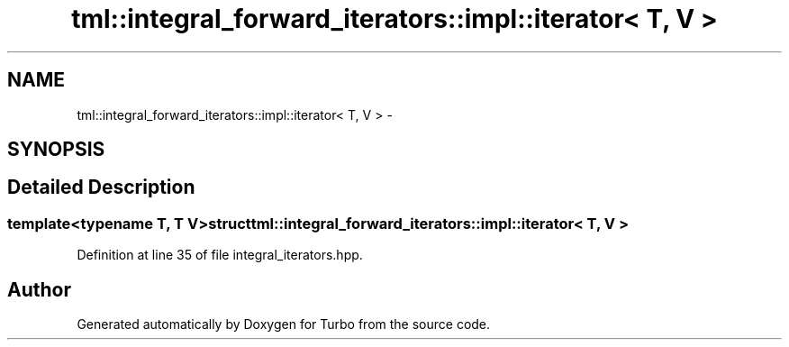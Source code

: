 .TH "tml::integral_forward_iterators::impl::iterator< T, V >" 3 "Fri Aug 22 2014" "Turbo" \" -*- nroff -*-
.ad l
.nh
.SH NAME
tml::integral_forward_iterators::impl::iterator< T, V > \- 
.SH SYNOPSIS
.br
.PP
.SH "Detailed Description"
.PP 

.SS "template<typename T, T V>struct tml::integral_forward_iterators::impl::iterator< T, V >"

.PP
Definition at line 35 of file integral_iterators\&.hpp\&.

.SH "Author"
.PP 
Generated automatically by Doxygen for Turbo from the source code\&.
